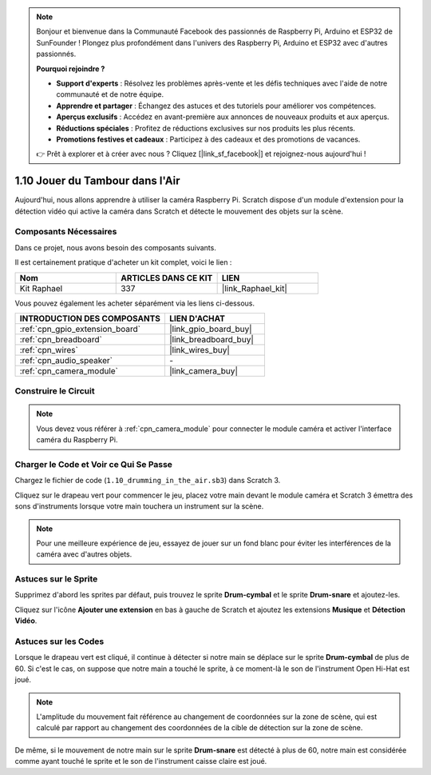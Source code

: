 .. note::

    Bonjour et bienvenue dans la Communauté Facebook des passionnés de Raspberry Pi, Arduino et ESP32 de SunFounder ! Plongez plus profondément dans l'univers des Raspberry Pi, Arduino et ESP32 avec d'autres passionnés.

    **Pourquoi rejoindre ?**

    - **Support d'experts** : Résolvez les problèmes après-vente et les défis techniques avec l'aide de notre communauté et de notre équipe.
    - **Apprendre et partager** : Échangez des astuces et des tutoriels pour améliorer vos compétences.
    - **Aperçus exclusifs** : Accédez en avant-première aux annonces de nouveaux produits et aux aperçus.
    - **Réductions spéciales** : Profitez de réductions exclusives sur nos produits les plus récents.
    - **Promotions festives et cadeaux** : Participez à des cadeaux et des promotions de vacances.

    👉 Prêt à explorer et à créer avec nous ? Cliquez [|link_sf_facebook|] et rejoignez-nous aujourd'hui !

.. _1.10_scratch_pi5:

1.10 Jouer du Tambour dans l'Air
===================================

Aujourd'hui, nous allons apprendre à utiliser la caméra Raspberry Pi. Scratch dispose d'un module d'extension pour la détection vidéo qui active la caméra dans Scratch et détecte le mouvement des objets sur la scène.

.. image:: img/1.10_header.png

Composants Nécessaires
--------------------------

Dans ce projet, nous avons besoin des composants suivants.

.. image:: img/1.10_list.png

Il est certainement pratique d'acheter un kit complet, voici le lien :

.. list-table::
    :widths: 20 20 20
    :header-rows: 1

    *   - Nom	
        - ARTICLES DANS CE KIT
        - LIEN
    *   - Kit Raphael
        - 337
        - |link_Raphael_kit|

Vous pouvez également les acheter séparément via les liens ci-dessous.

.. list-table::
    :widths: 30 20
    :header-rows: 1

    *   - INTRODUCTION DES COMPOSANTS
        - LIEN D'ACHAT

    *   - :ref:`cpn_gpio_extension_board`
        - |link_gpio_board_buy|
    *   - :ref:`cpn_breadboard`
        - |link_breadboard_buy|
    *   - :ref:`cpn_wires`
        - |link_wires_buy|
    *   - :ref:`cpn_audio_speaker`
        - \-
    *   - :ref:`cpn_camera_module`
        - |link_camera_buy|

Construire le Circuit
------------------------

.. image:: img/1.10_fritzing_speaker.png

.. image:: img/1.10_camera.png

.. note::

    Vous devez vous référer à :ref:`cpn_camera_module` pour connecter le module caméra et activer l'interface caméra du Raspberry Pi.

Charger le Code et Voir ce Qui Se Passe
------------------------------------------

Chargez le fichier de code (``1.10_drumming_in_the_air.sb3``) dans Scratch 3.

Cliquez sur le drapeau vert pour commencer le jeu, placez votre main devant le module caméra et Scratch 3 émettra des sons d'instruments lorsque votre main touchera un instrument sur la scène.

.. note::

    Pour une meilleure expérience de jeu, essayez de jouer sur un fond blanc pour éviter les interférences de la caméra avec d'autres objets.

Astuces sur le Sprite
-------------------------

Supprimez d'abord les sprites par défaut, puis trouvez le sprite **Drum-cymbal** et le sprite **Drum-snare** et ajoutez-les.

.. image:: img/1.10_camera1.png

Cliquez sur l'icône **Ajouter une extension** en bas à gauche de Scratch et ajoutez les extensions **Musique** et **Détection Vidéo**.

.. image:: img/1.10_scratch.png

.. image:: img/1.10_scratch2.png

Astuces sur les Codes
----------------------

.. image:: img/1.10_camera3.png

Lorsque le drapeau vert est cliqué, il continue à détecter si notre main se déplace sur le sprite **Drum-cymbal** de plus de 60. Si c'est le cas, on suppose que notre main a touché le sprite, à ce moment-là le son de l'instrument Open Hi-Hat est joué.

.. note::

    L'amplitude du mouvement fait référence au changement de coordonnées sur la zone de scène, qui est calculé par rapport au changement des coordonnées de la cible de détection sur la zone de scène.

.. image:: img/1.10_camera4.png

De même, si le mouvement de notre main sur le sprite **Drum-snare** est détecté à plus de 60, notre main est considérée comme ayant touché le sprite et le son de l'instrument caisse claire est joué.

